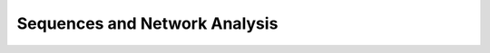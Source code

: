 Sequences and Network Analysis
^^^^^^^^^^^^^^^^^^^^^^^^^^^^^^^^^^^^^^^^^^^^^^^^^^^^^^^^^^^^^^^^^

    .. toctree::
        :maxdepth: 1